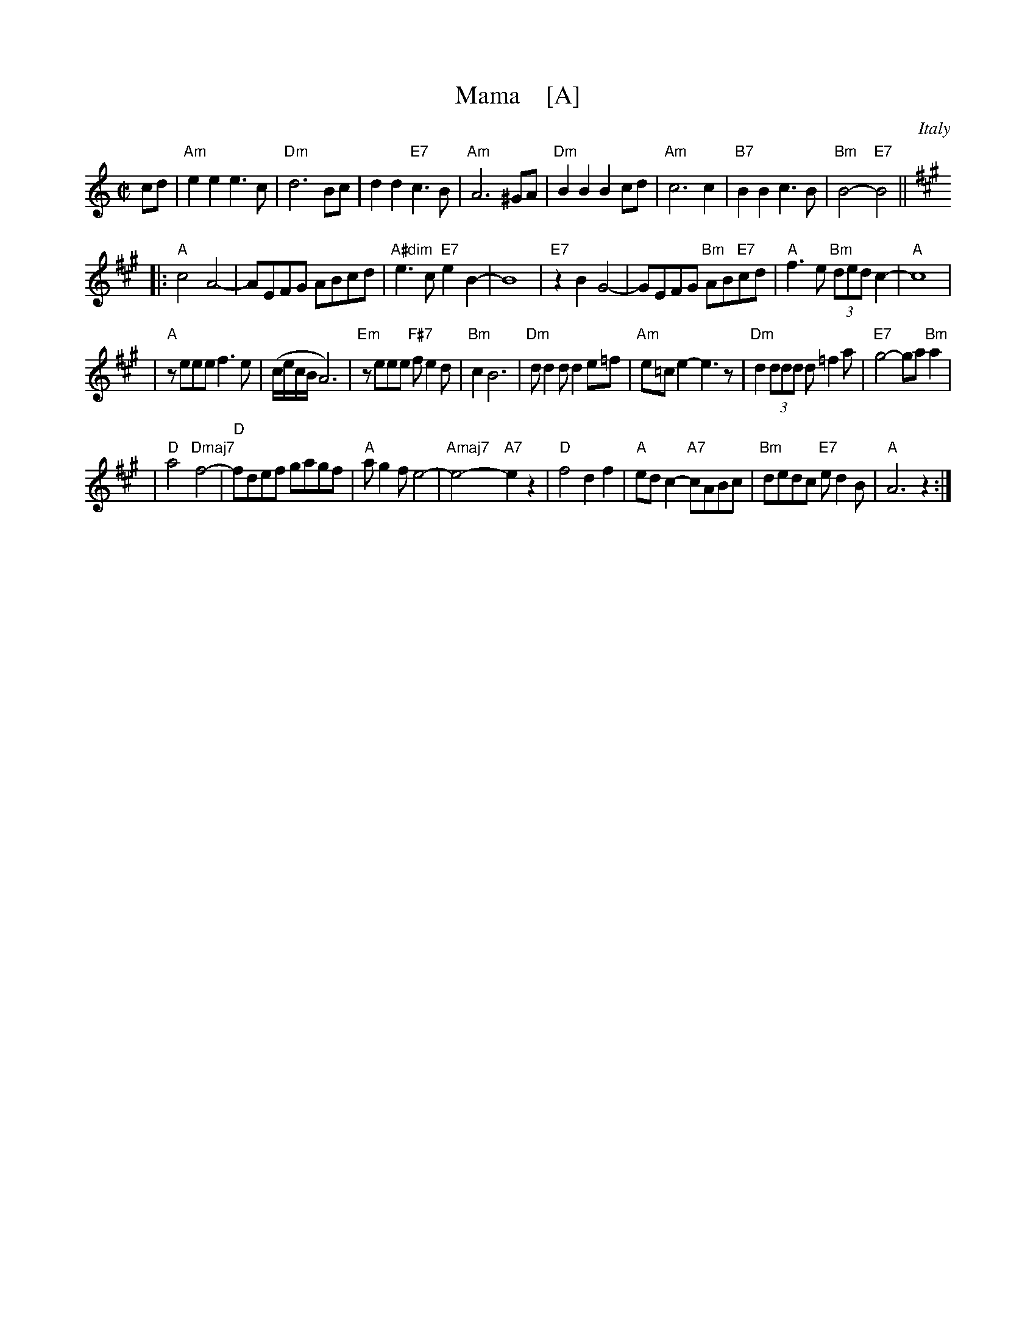 X: 1
T: Mama    [A]
O: Italy
Z: 2004 John Chambers <jc@trillian.mit.edu>
M: C|
L: 1/8
K: Am
cd \
| "Am"e2e2 e3c | "Dm"d6 Bc | d2d2 "E7"c3B | "Am"A6 ^GA \
| "Dm"B2B2 B2cd | "Am"c6 c2 | "B7"B2B2 c3B | "Bm"B4- "E7"B4 || [K:A]
|: "A"c4 A4- | AEFG ABcd | "A#dim"e3c "E7"e2B2- | B8 \
| "E7"z2B2 G4- | GEFG "Bm"AB"E7"cd | "A"f3e "Bm"(3dedc2- | "A"c8 |
| "A"zeee f3e | (c/e/c/B/ A6) | "Em"zeee "F#7"fe2d | "Bm"c2 B6 \
| "Dm"dd2d d2e=f | "Am"e=ce2- e3z | "Dm"d2(3ddd d=f2a | "E7"g4- ga"Bm"a2 |
| "D"a4 "Dmaj7"f4- | "D"fdef gagf | "A"ag2f e4- | "Amaj7"e4- "A7"e2z2 \
| "D"f4 d2f2 | "A"edc2- "A7"cABc | "Bm"dedc "E7"ed2B | "A"A6 z2 :|

